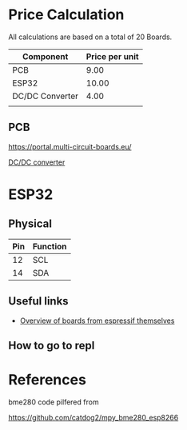 
* Price Calculation

All calculations are based on a total of 20 Boards.

| Component       | Price per unit |
|-----------------+----------------|
| PCB             |           9.00 |
| ESP32           |          10.00 |
| DC/DC Converter |           4.00 |
|                 |                |

** PCB 

https://portal.multi-circuit-boards.eu/

[[https://www.amazon.de/gp/product/B0178DX1ZC/ref%3Doh_aui_search_detailpage?ie%3DUTF8&psc%3D1][DC/DC converter]]

* ESP32

** Physical
| Pin | Function |
|-----+----------|
|  12 | SCL      |
|  14 | SDA      |

** Useful links

 - [[http://esp32.net/#Hardware][Overview of boards from espressif themselves]]

** How to go to repl

* References

bme280 code pilfered from

  https://github.com/catdog2/mpy_bme280_esp8266
